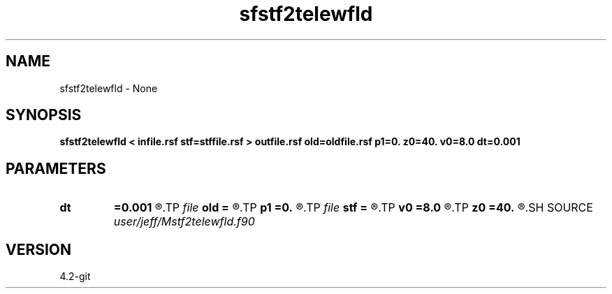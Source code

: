.TH sfstf2telewfld 1  "APRIL 2023" Madagascar "Madagascar Manuals"
.SH NAME
sfstf2telewfld \- None
.SH SYNOPSIS
.B sfstf2telewfld < infile.rsf stf=stffile.rsf > outfile.rsf old=oldfile.rsf p1=0. z0=40. v0=8.0 dt=0.001
.SH PARAMETERS
.PD 0
.TP
.I        
.B dt
.B =0.001
.R  
.TP
.I file   
.B old
.B =
.R  	auxiliary output file name
.TP
.I        
.B p1
.B =0.
.R  
.TP
.I file   
.B stf
.B =
.R  	auxiliary input file name
.TP
.I        
.B v0
.B =8.0
.R  
.TP
.I        
.B z0
.B =40.
.R  
.SH SOURCE
.I user/jeff/Mstf2telewfld.f90
.SH VERSION
4.2-git
